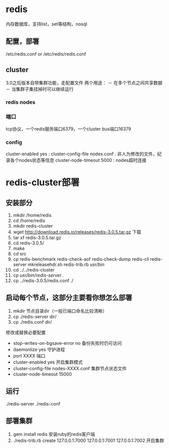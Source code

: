 * redis
  内存数据库，支持list，set等结构，nosql
** 配置，部署
   /etc/redis.conf or /etc/redis/redis.conf
** cluster
   3.0之后版本自带集群功能，走配置文件
   两个用途：
   － 在多个节点之间共享数据
   － 当集群子集挂掉时可以继续运行
*** redis nodes
*** 端口
    tcp协议，一个redis服务端口6379，一个cluster bus端口16379
*** config
    cluster-enabled yes : 
    cluster-config-file nodes.conf : 非人为修改的文件，纪录各个nodes状态等信息
    cluster-node-timeout 5000 : nodes超时连接

* redis-cluster部署
** 安装部分
  1. mkdir /home/redis
  2. cd /home/redis
  3. mkdir redis-cluster
  4. wget http://download.redis.io/releases/redis-3.0.5.tar.gz 下载
  5. tar xf redis-3.0.5.tar.gz
  6. cd redis-3.0.5/
  7. make
  8. cd src
  9. cp redis-benchmark redis-check-aof redis-check-dump redis-cli redis-server mkreleasehdr.sh redis-trib.rb /usr/bin/
  10. cd ../../redis-cluster
  11. cp /usr/bin/redis-server ./
  12. cp ../redis-3.0.5/redis.conf ./
** 启动每个节点，这部分主要看你想怎么部署
   1. mkdir 节点目录dir（一般已端口命名比较清晰）
   2. cp ./redis-server dir/
   3. cp ./redis.conf dir/
   修改或替换必要配置
   - stop-writes-on-bgsave-error no 备份失败时仍可访问
   - daemonlize yes 守护进程
   - port XXXX 端口
   - cluster-enabled yes 开启集群模式
   - cluster-config-file nodes-XXXX.conf 集群节点状态文件
   - cluster-node-timeout 15000
** 运行
   ./redis-server ./redis-conf
** 部署集群
   1. gem install redis 安装ruby的redis客户端
   2. ./redis-trib.rb create 127.0.0.1:7000 127.0.0.1:7001 127.0.0.1:7002  开启集群
